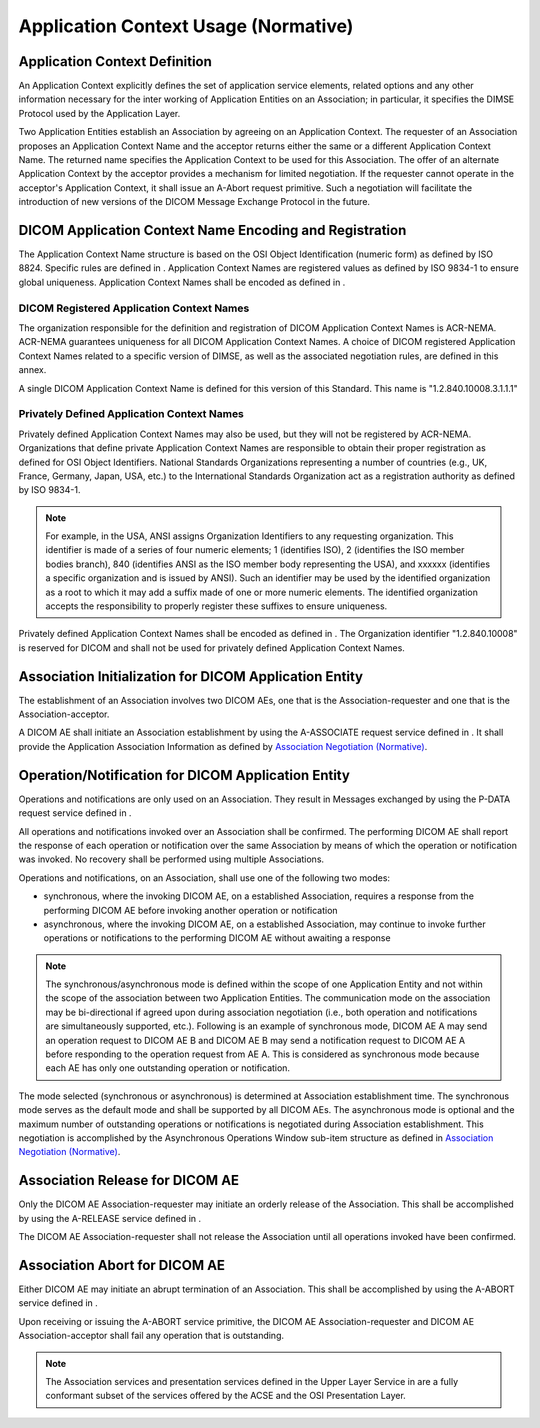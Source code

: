 .. _chapter_A:

Application Context Usage (Normative)
=====================================

.. _sect_A.1:

Application Context Definition
------------------------------

An Application Context explicitly defines the set of application service
elements, related options and any other information necessary for the
inter working of Application Entities on an Association; in particular,
it specifies the DIMSE Protocol used by the Application Layer.

Two Application Entities establish an Association by agreeing on an
Application Context. The requester of an Association proposes an
Application Context Name and the acceptor returns either the same or a
different Application Context Name. The returned name specifies the
Application Context to be used for this Association. The offer of an
alternate Application Context by the acceptor provides a mechanism for
limited negotiation. If the requester cannot operate in the acceptor's
Application Context, it shall issue an A-Abort request primitive. Such a
negotiation will facilitate the introduction of new versions of the
DICOM Message Exchange Protocol in the future.

.. _sect_A.2:

DICOM Application Context Name Encoding and Registration
--------------------------------------------------------

The Application Context Name structure is based on the OSI Object
Identification (numeric form) as defined by ISO 8824. Specific rules are
defined in . Application Context Names are registered values as defined
by ISO 9834-1 to ensure global uniqueness. Application Context Names
shall be encoded as defined in .

.. _sect_A.2.1:

DICOM Registered Application Context Names
~~~~~~~~~~~~~~~~~~~~~~~~~~~~~~~~~~~~~~~~~~

The organization responsible for the definition and registration of
DICOM Application Context Names is ACR-NEMA. ACR-NEMA guarantees
uniqueness for all DICOM Application Context Names. A choice of DICOM
registered Application Context Names related to a specific version of
DIMSE, as well as the associated negotiation rules, are defined in this
annex.

A single DICOM Application Context Name is defined for this version of
this Standard. This name is "1.2.840.10008.3.1.1.1"

.. _sect_A.2.2:

Privately Defined Application Context Names
~~~~~~~~~~~~~~~~~~~~~~~~~~~~~~~~~~~~~~~~~~~

Privately defined Application Context Names may also be used, but they
will not be registered by ACR-NEMA. Organizations that define private
Application Context Names are responsible to obtain their proper
registration as defined for OSI Object Identifiers. National Standards
Organizations representing a number of countries (e.g., UK, France,
Germany, Japan, USA, etc.) to the International Standards Organization
act as a registration authority as defined by ISO 9834-1.

.. note::

   For example, in the USA, ANSI assigns Organization Identifiers to any
   requesting organization. This identifier is made of a series of four
   numeric elements; 1 (identifies ISO), 2 (identifies the ISO member
   bodies branch), 840 (identifies ANSI as the ISO member body
   representing the USA), and xxxxxx (identifies a specific organization
   and is issued by ANSI). Such an identifier may be used by the
   identified organization as a root to which it may add a suffix made
   of one or more numeric elements. The identified organization accepts
   the responsibility to properly register these suffixes to ensure
   uniqueness.

Privately defined Application Context Names shall be encoded as defined
in . The Organization identifier "1.2.840.10008" is reserved for DICOM
and shall not be used for privately defined Application Context Names.

.. _sect_A.3:

Association Initialization for DICOM Application Entity
-------------------------------------------------------

The establishment of an Association involves two DICOM AEs, one that is
the Association-requester and one that is the Association-acceptor.

A DICOM AE shall initiate an Association establishment by using the
A-ASSOCIATE request service defined in . It shall provide the
Application Association Information as defined by `Association
Negotiation (Normative) <#chapter_D>`__.

.. _sect_A.4:

Operation/Notification for DICOM Application Entity
---------------------------------------------------

Operations and notifications are only used on an Association. They
result in Messages exchanged by using the P-DATA request service defined
in .

All operations and notifications invoked over an Association shall be
confirmed. The performing DICOM AE shall report the response of each
operation or notification over the same Association by means of which
the operation or notification was invoked. No recovery shall be
performed using multiple Associations.

Operations and notifications, on an Association, shall use one of the
following two modes:

-  synchronous, where the invoking DICOM AE, on a established
   Association, requires a response from the performing DICOM AE before
   invoking another operation or notification

-  asynchronous, where the invoking DICOM AE, on a established
   Association, may continue to invoke further operations or
   notifications to the performing DICOM AE without awaiting a response

.. note::

   The synchronous/asynchronous mode is defined within the scope of one
   Application Entity and not within the scope of the association
   between two Application Entities. The communication mode on the
   association may be bi-directional if agreed upon during association
   negotiation (i.e., both operation and notifications are
   simultaneously supported, etc.). Following is an example of
   synchronous mode, DICOM AE A may send an operation request to DICOM
   AE B and DICOM AE B may send a notification request to DICOM AE A
   before responding to the operation request from AE A. This is
   considered as synchronous mode because each AE has only one
   outstanding operation or notification.

The mode selected (synchronous or asynchronous) is determined at
Association establishment time. The synchronous mode serves as the
default mode and shall be supported by all DICOM AEs. The asynchronous
mode is optional and the maximum number of outstanding operations or
notifications is negotiated during Association establishment. This
negotiation is accomplished by the Asynchronous Operations Window
sub-item structure as defined in `Association Negotiation
(Normative) <#chapter_D>`__.

.. _sect_A.5:

Association Release for DICOM AE
--------------------------------

Only the DICOM AE Association-requester may initiate an orderly release
of the Association. This shall be accomplished by using the A-RELEASE
service defined in .

The DICOM AE Association-requester shall not release the Association
until all operations invoked have been confirmed.

.. _sect_A.6:

Association Abort for DICOM AE
------------------------------

Either DICOM AE may initiate an abrupt termination of an Association.
This shall be accomplished by using the A-ABORT service defined in .

Upon receiving or issuing the A-ABORT service primitive, the DICOM AE
Association-requester and DICOM AE Association-acceptor shall fail any
operation that is outstanding.

.. note::

   The Association services and presentation services defined in the
   Upper Layer Service in are a fully conformant subset of the services
   offered by the ACSE and the OSI Presentation Layer.


